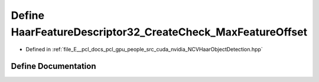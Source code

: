 .. _exhale_define__n_c_v_haar_object_detection_8hpp_1aa6ba999983731fdce0e9eab6654443f0:

Define HaarFeatureDescriptor32_CreateCheck_MaxFeatureOffset
===========================================================

- Defined in :ref:`file_E__pcl_docs_pcl_gpu_people_src_cuda_nvidia_NCVHaarObjectDetection.hpp`


Define Documentation
--------------------


.. doxygendefine:: HaarFeatureDescriptor32_CreateCheck_MaxFeatureOffset
